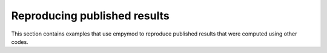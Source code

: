 Reproducing published results
=============================

This section contains examples that use empymod to reproduce published results
that were computed using other codes.
